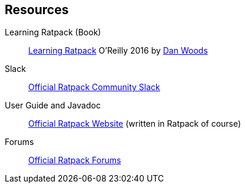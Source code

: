 == Resources

Learning Ratpack (Book)::
  http://shop.oreilly.com/product/0636920037545.do[Learning Ratpack] O'Reilly 2016 by https://twitter.com/danveloper[Dan Woods]
  
Slack::
  https://slack-signup.ratpack.io/[Official Ratpack Community Slack]
  
User Guide and Javadoc::
  https://ratpack.io/[Official Ratpack Website] (written in Ratpack of course)
  
Forums::
  https://forum.ratpack.io/[Official Ratpack Forums]